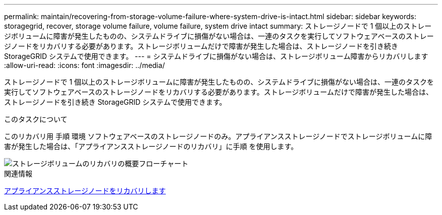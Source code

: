 ---
permalink: maintain/recovering-from-storage-volume-failure-where-system-drive-is-intact.html 
sidebar: sidebar 
keywords: storagegrid, recover, storage volume failure, volume failure, system drive intact 
summary: ストレージノードで 1 個以上のストレージボリュームに障害が発生したものの、システムドライブに損傷がない場合は、一連のタスクを実行してソフトウェアベースのストレージノードをリカバリする必要があります。ストレージボリュームだけで障害が発生した場合は、ストレージノードを引き続き StorageGRID システムで使用できます。 
---
= システムドライブに損傷がない場合は、ストレージボリューム障害からリカバリします
:allow-uri-read: 
:icons: font
:imagesdir: ../media/


[role="lead"]
ストレージノードで 1 個以上のストレージボリュームに障害が発生したものの、システムドライブに損傷がない場合は、一連のタスクを実行してソフトウェアベースのストレージノードをリカバリする必要があります。ストレージボリュームだけで障害が発生した場合は、ストレージノードを引き続き StorageGRID システムで使用できます。

.このタスクについて
このリカバリ用 手順 環境 ソフトウェアベースのストレージノードのみ。アプライアンスストレージノードでストレージボリュームに障害が発生した場合は、「アプライアンスストレージノードのリカバリ」に手順 を使用します。

image::../media/storage_node_recovery_storage_vol_only.gif[ストレージボリュームのリカバリの概要フローチャート]

.関連情報
xref:recovering-storagegrid-appliance-storage-node.adoc[アプライアンスストレージノードをリカバリします]
